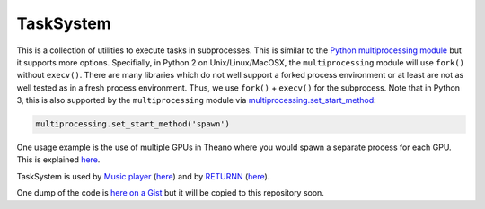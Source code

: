 ==========
TaskSystem
==========

This is a collection of utilities to execute tasks in subprocesses.
This is similar to the `Python multiprocessing module <https://docs.python.org/library/multiprocessing.html>`_
but it supports more options.
Specifially, in Python 2 on Unix/Linux/MacOSX, the ``multiprocessing`` module
will use ``fork()`` without ``execv()``.
There are many libraries which do not well support a forked process environment
or at least are not as well tested as in a fresh process environment.
Thus, we use ``fork()`` + ``execv()`` for the subprocess.
Note that in Python 3, this is also supported by the ``multiprocessing`` module
via `multiprocessing.set_start_method <https://docs.python.org/3/library/multiprocessing.html#multiprocessing.set_start_method>`_:

.. code-block:: python

  multiprocessing.set_start_method('spawn')

One usage example is the use of multiple GPUs in Theano where
you would spawn a separate process for each GPU.
This is explained `here <https://github.com/Theano/Theano/wiki/Using-Multiple-GPUs>`_.

TaskSystem is used
by `Music player <https://github.com/albertz/music-player>`_
(`here <https://github.com/albertz/music-player/blob/master/src/TaskSystem.py>`_)
and by `RETURNN <https://github.com/rwth-i6/returnn>`_
(`here <https://github.com/rwth-i6/returnn/blob/master/TaskSystem.py>`_).

One dump of the code is `here on a Gist <https://gist.github.com/albertz/4177e40d41cb7f9f7c68>`_
but it will be copied to this repository soon.


